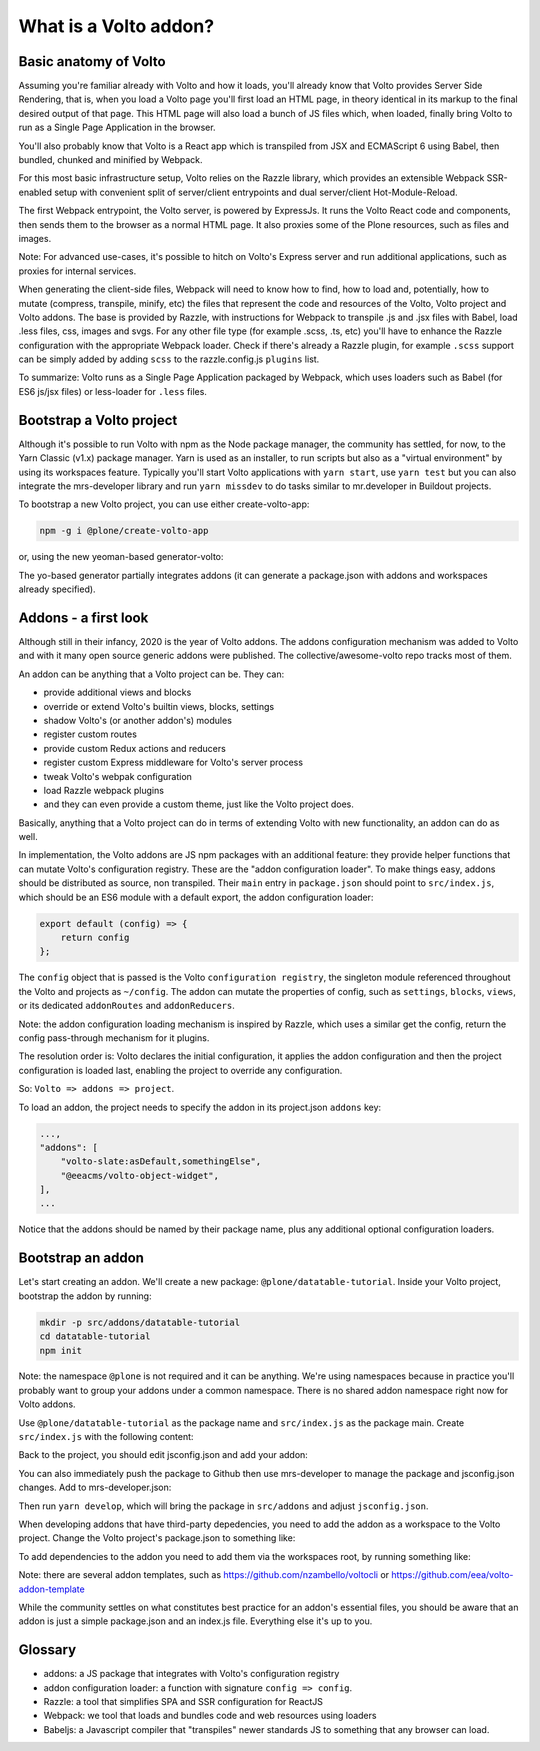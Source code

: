 What is a Volto addon?
======================

Basic anatomy of Volto
----------------------

Assuming you're familiar already with Volto and how it loads, you'll already
know that Volto provides Server Side Rendering, that is, when you load a Volto
page you'll first load an HTML page, in theory identical in its markup to the
final desired output of that page. This HTML page will also load a bunch of JS
files which, when loaded, finally bring Volto to run as a Single Page
Application in the browser.

You'll also probably know that Volto is a React app which is transpiled from
JSX and ECMAScript 6 using Babel, then bundled, chunked and minified by
Webpack.

For this most basic infrastructure setup, Volto relies on the Razzle library,
which provides an extensible Webpack SSR-enabled setup with convenient split of
server/client entrypoints and dual server/client Hot-Module-Reload.

The first Webpack entrypoint, the Volto server, is powered by ExpressJs.
It runs the Volto React code and components, then sends them to the browser as
a normal HTML page. It also proxies some of the Plone resources, such as files
and images.

Note: For advanced use-cases, it's possible to hitch on Volto's Express
server and run additional applications, such as proxies for internal services.

When generating the client-side files, Webpack will need to know how to find,
how to load and, potentially, how to mutate (compress, transpile, minify, etc)
the files that represent the code and resources of the Volto, Volto project and
Volto addons. The base is provided by Razzle, with instructions for Webpack to
transpile .js and .jsx files with Babel, load .less files, css, images and
svgs. For any other file type (for example .scss, .ts, etc) you'll have to
enhance the Razzle configuration with the appropriate Webpack loader. Check if
there's already a Razzle plugin, for example ``.scss`` support can be simply
added by adding ``scss`` to the razzle.config.js ``plugins`` list.

To summarize: Volto runs as a Single Page Application packaged by Webpack,
which uses loaders such as Babel (for ES6 js/jsx files) or less-loader for
``.less`` files.

Bootstrap a Volto project
-------------------------

Although it's possible to run Volto with npm as the Node package manager, the
community has settled, for now, to the Yarn Classic (v1.x) package manager.
Yarn is used as an installer, to run scripts but also as a "virtual
environment" by using its workspaces feature. Typically you'll start Volto
applications with ``yarn start``, use ``yarn test`` but you can also integrate
the mrs-developer library and run ``yarn missdev`` to do tasks similar to
mr.developer in Buildout projects.

To bootstrap a new Volto project, you can use either create-volto-app:

.. code-block:: bash

    npm -g i @plone/create-volto-app

or, using the new yeoman-based generator-volto:

.. code-block:: bash
    npm install -g yo
    npm install -g @plone/generator-volto
    yo @plone/volto myvoltoproject

The yo-based generator partially integrates addons (it can generate
a package.json with addons and workspaces already specified).

Addons - a first look
---------------------

Although still in their infancy, 2020 is the year of Volto addons. The addons
configuration mechanism was added to Volto and with it many open source generic
addons were published. The collective/awesome-volto repo tracks most of them.

An addon can be anything that a Volto project can be. They can:

- provide additional views and blocks
- override or extend Volto's builtin views, blocks, settings
- shadow Volto's (or another addon's) modules
- register custom routes
- provide custom Redux actions and reducers
- register custom Express middleware for Volto's server process
- tweak Volto's webpak configuration
- load Razzle webpack plugins
- and they can even provide a custom theme, just like the Volto project does.

Basically, anything that a Volto project can do in terms of extending Volto
with new functionality, an addon can do as well.

In implementation, the Volto addons are JS npm packages with an additional
feature: they provide helper functions that can mutate Volto's configuration
registry. These are the "addon configuration loader". To make things easy,
addons should be distributed as source, non transpiled. Their ``main`` entry in
``package.json`` should point to ``src/index.js``, which should be an ES6
module with a default export, the addon configuration loader:

.. code-block:: jsx

    export default (config) => {
        return config
    };

The ``config`` object that is passed is the Volto ``configuration registry``,
the singleton module referenced throughout the Volto and projects as
``~/config``. The addon can mutate the properties of config, such as
``settings``, ``blocks``, ``views``, or its dedicated ``addonRoutes`` and
``addonReducers``.

Note: the addon configuration loading mechanism is inspired by Razzle, which
uses a similar get the config, return the config pass-through mechanism for it
plugins.

The resolution order is: Volto declares the initial configuration, it applies
the addon configuration and then the project configuration is loaded last,
enabling the project to override any configuration.

So: ``Volto => addons => project``.

To load an addon, the project needs to specify the addon in its project.json
``addons`` key:

.. code-block:: js

    ...,
    "addons": [
        "volto-slate:asDefault,somethingElse",
        "@eeacms/volto-object-widget",
    ],
    ...

Notice that the addons should be named by their package name, plus any
additional optional configuration loaders.

Bootstrap an addon
------------------

Let's start creating an addon. We'll create a new package:
``@plone/datatable-tutorial``. Inside your Volto project, bootstrap the addon
by running:

.. code-block:: shell

    mkdir -p src/addons/datatable-tutorial
    cd datatable-tutorial
    npm init

Note: the namespace ``@plone`` is not required and it can be anything. We're
using namespaces because in practice you'll probably want to group your addons
under a common namespace. There is no shared addon namespace right now for
Volto addons.

Use ``@plone/datatable-tutorial`` as the package name and ``src/index.js`` as
the package main. Create ``src/index.js`` with the following content:

.. code-block: jsx

    export default (config) => config;

Back to the project, you should edit jsconfig.json and add your addon:

.. code-block: json

    {
        "compilerOptions": {
            "baseUrl": "src",
            "paths": {
                "@plone/datatable-tutorial": [
                    "addons/datatable-tutorial/src"
                ],
            }
        }
    }

You can also immediately push the package to Github then use mrs-developer to
manage the package and jsconfig.json changes. Add to mrs-developer.json:

.. code-block: json

    "datatable-tutorial": {
        "url": "https://github.com/collective/datatable-tutorial.git",
        "path": "src",
        "package": "@plone/datatable-tutorial",
        "branch": "master"
    }

Then run ``yarn develop``, which will bring the package in ``src/addons`` and
adjust ``jsconfig.json``.


When developing addons that have third-party depedencies, you need to add the
addon as a workspace to the Volto project. Change the Volto project's
package.json to something like:

.. code-block: json

    "private": "true",
    "workspaces": [
        "src/addons/datatable-tutorial"
    ],

To add dependencies to the addon you need to add them via the workspaces root,
by running something like:

.. code-block: sh

    yarn workspaces info
    yarn workspace @plone/datatable-tutorial add react-color


Note: there are several addon templates, such as
https://github.com/nzambello/voltocli or
https://github.com/eea/volto-addon-template

While the community settles on what constitutes best practice for an addon's
essential files, you should be aware that an addon is just a simple
package.json and an index.js file. Everything else it's up to you.

Glossary
--------

- addons: a JS package that integrates with Volto's configuration registry
- addon configuration loader: a function with signature ``config => config``.
- Razzle: a tool that simplifies SPA and SSR configuration for ReactJS
- Webpack: we tool that loads and bundles code and web resources using loaders
- Babeljs: a Javascript compiler that "transpiles" newer standards JS to
  something that any browser can load.
